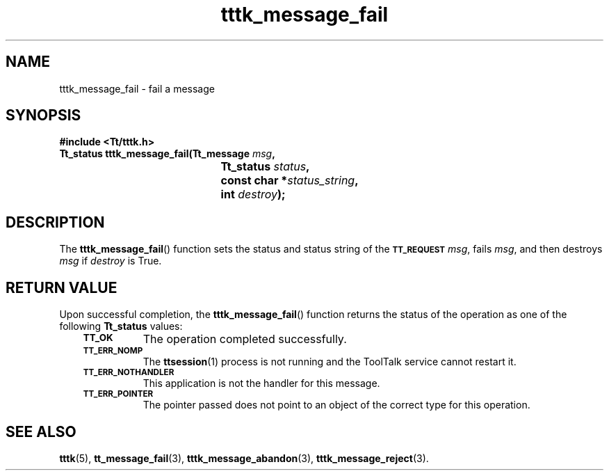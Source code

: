 .de Lc
.\" version of .LI that emboldens its argument
.TP \\n()Jn
\s-1\f3\\$1\f1\s+1
..
.TH tttk_message_fail 3 "1 March 1996" "ToolTalk 1.3" "ToolTalk Functions"
.BH "1 March 1996"
.\" CDE Common Source Format, Version 1.0.0
.\" (c) Copyright 1993, 1994 Hewlett-Packard Company
.\" (c) Copyright 1993, 1994 International Business Machines Corp.
.\" (c) Copyright 1993, 1994 Sun Microsystems, Inc.
.\" (c) Copyright 1993, 1994 Novell, Inc.
.IX "tttk_message_fail.3" "" "tttk_message_fail.3" "" 
.SH NAME
tttk_message_fail \- fail a message
.SH SYNOPSIS
.ft 3
.nf
#include <Tt/tttk.h>
.sp 0.5v
.ta \w'Tt_status tttk_message_fail('u
Tt_status tttk_message_fail(Tt_message \f2msg\fP,
	Tt_status \f2status\fP,
	const char *\f2status_string\fP,
	int \f2destroy\fP);
.PP
.fi
.SH DESCRIPTION
The
.BR tttk_message_fail (\|)
function sets the status and status string of the
.BR \s-1TT_REQUEST\s+1
.IR msg ,
fails
.IR msg ,
and then destroys
.I msg
if
.I destroy
is True.
.SH "RETURN VALUE"
Upon successful completion, the
.BR tttk_message_fail (\|)
function returns the status of the operation as one of the following
.B Tt_status
values:
.PP
.RS 3
.nr )J 8
.Lc TT_OK
The operation completed successfully.
.Lc TT_ERR_NOMP
.br
The
.BR ttsession (1)
process is not running and the ToolTalk service cannot restart it.
.Lc TT_ERR_NOTHANDLER
.br
This application is not the handler for this message.
.Lc TT_ERR_POINTER
.br
The pointer passed does not point to an object
of the correct type for this operation.
.PP
.RE
.nr )J 0
.SH "SEE ALSO"
.na
.BR tttk (5),
.BR tt_message_fail (3),
.BR tttk_message_abandon (3),
.BR tttk_message_reject (3).
